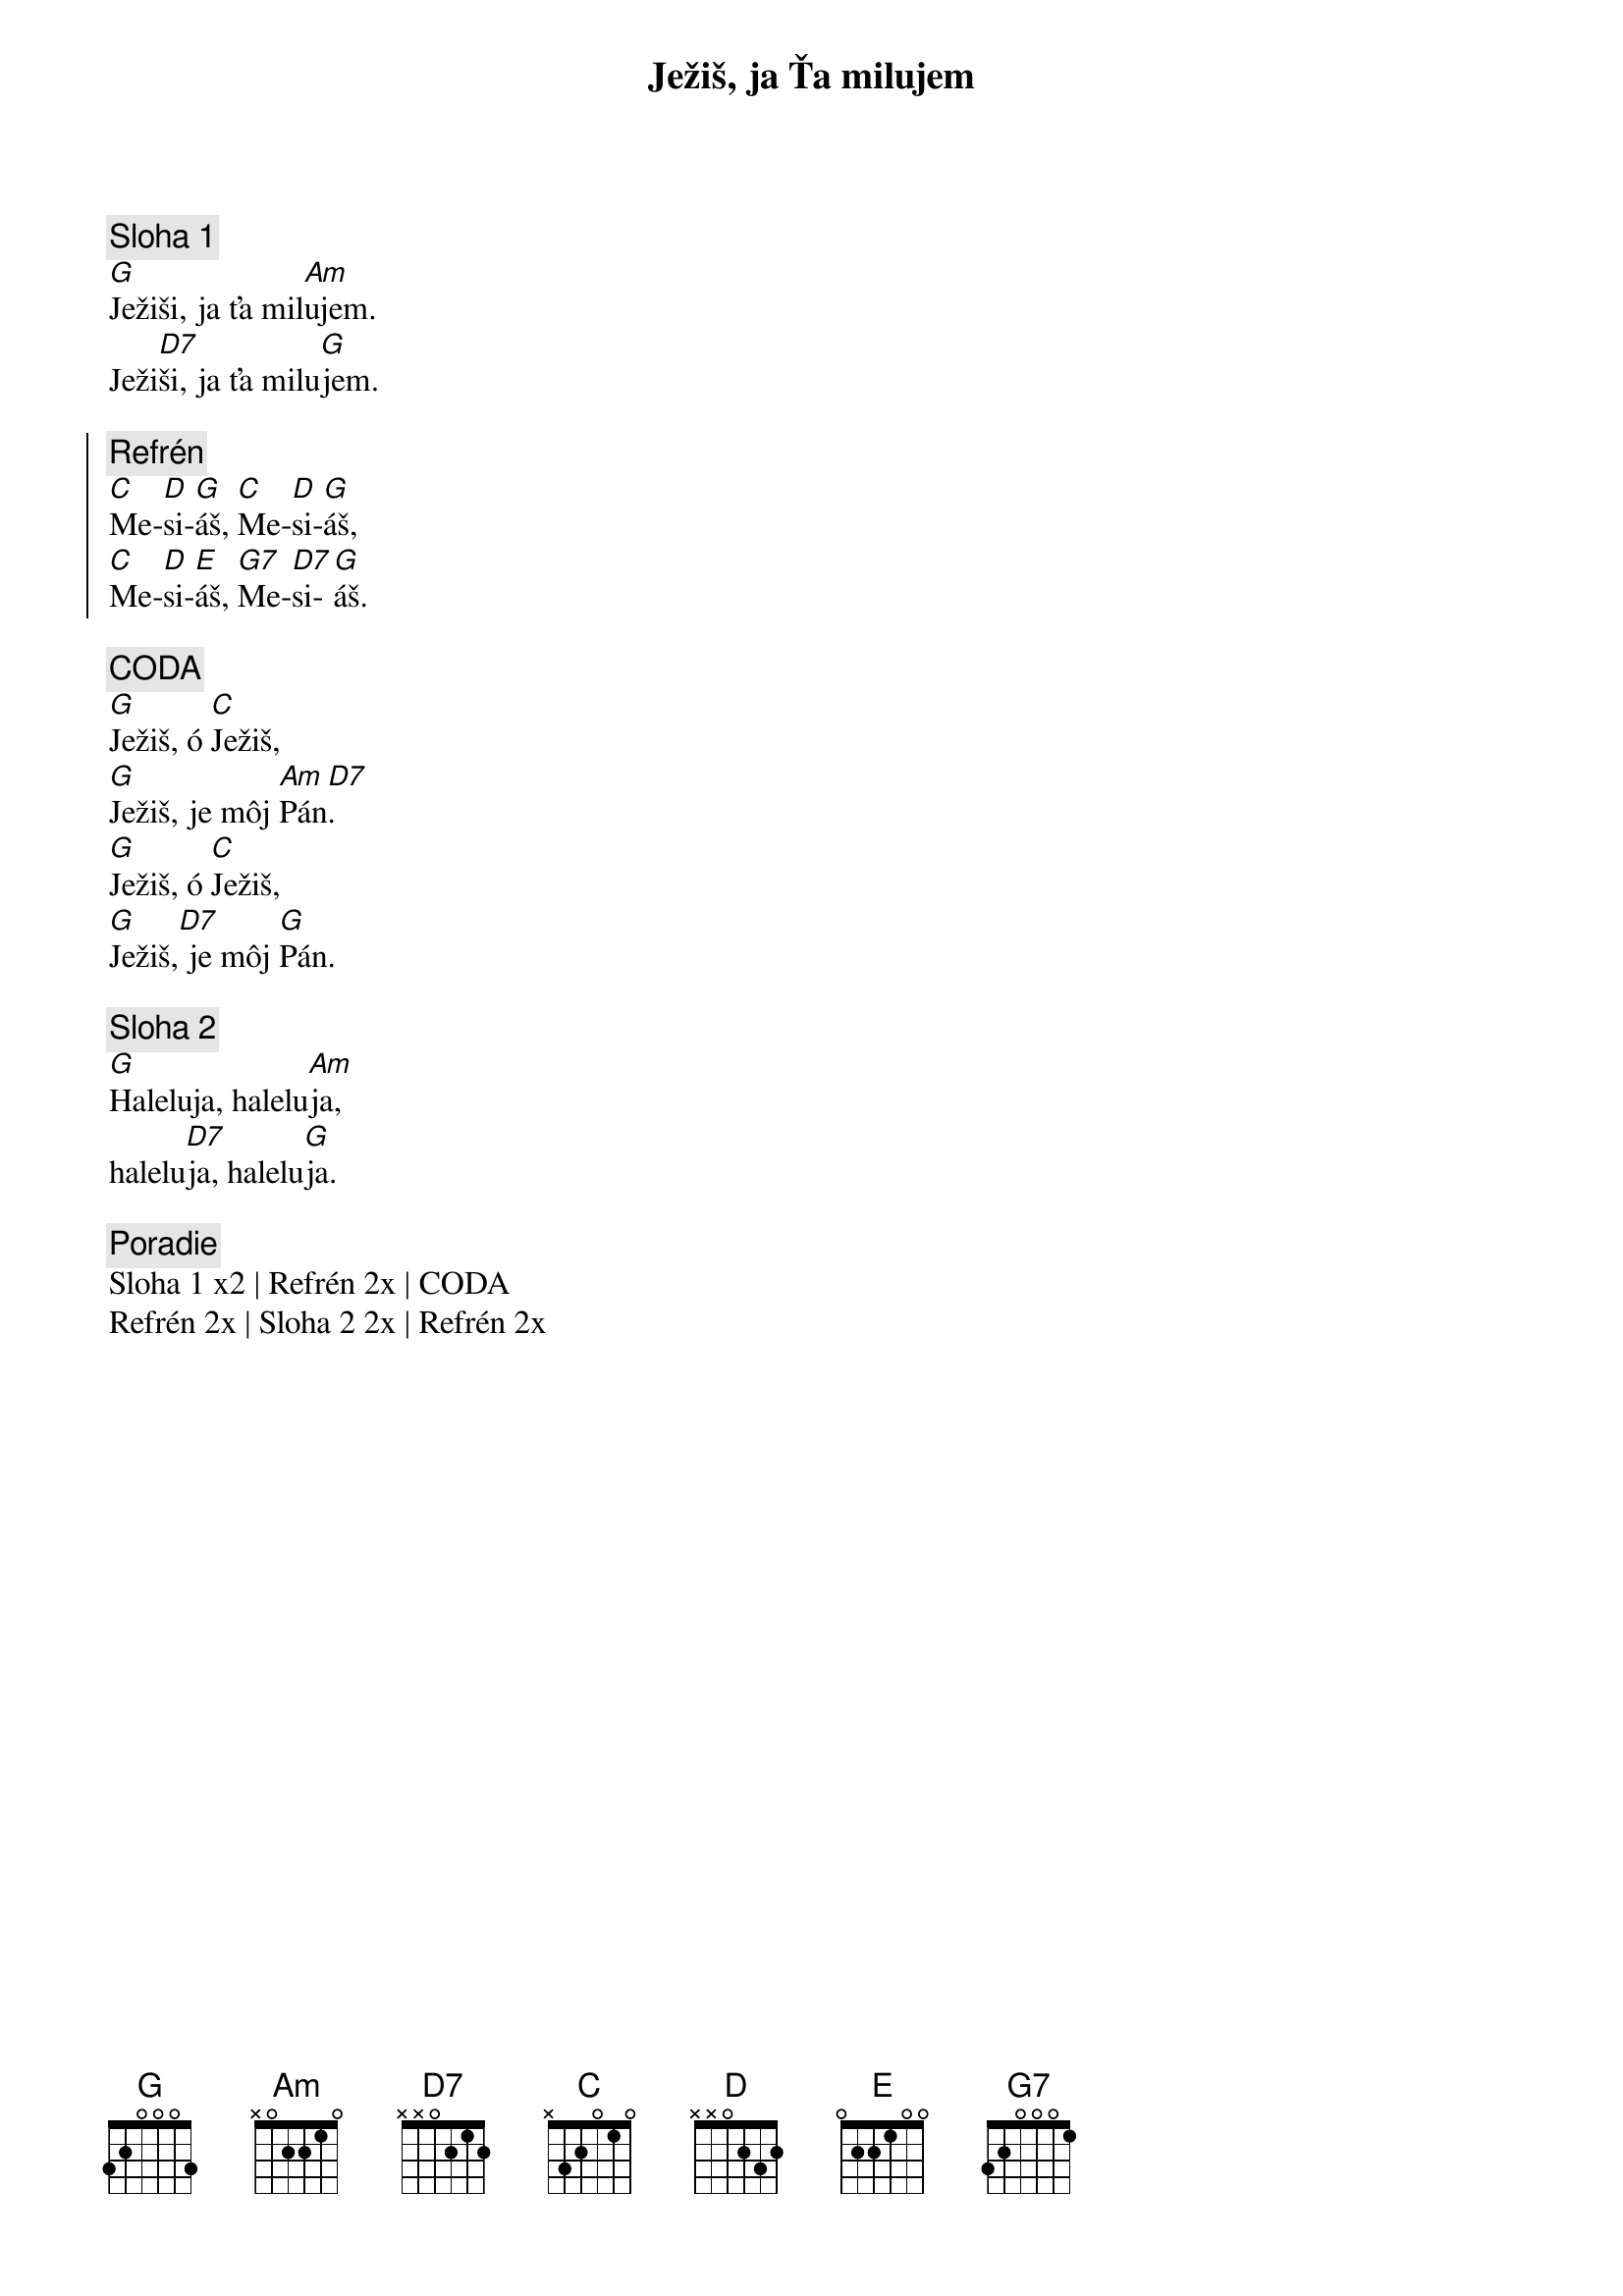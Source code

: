 {title: Ježiš, ja Ťa milujem}

{sov}
{comment: Sloha 1}
[G]Ježiši, ja ťa mil[Am]ujem.
Ježi[D7]ši, ja ťa milu[G]jem.
{eov}

{soc}
{comment: Refrén}
[C]Me-[D]si-[G]áš, [C]Me-[D]si-[G]áš,
[C]Me-[D]si-[E]áš, [G7]Me-[D7]si-[G]áš.
{eoc}

{sov}
{comment: CODA}
[G]Ježiš, ó [C]Ježiš,
[G]Ježiš, je môj [Am]Pán[D7].
[G]Ježiš, ó [C]Ježiš,
[G]Ježiš,[D7] je môj [G]Pán.
{eov}

{sov}
{comment: Sloha 2}
[G]Haleluja, halelu[Am]ja,
halelu[D7]ja, halelu[G]ja.
{eov}

{comment: Poradie}
Sloha 1 x2 | Refrén 2x | CODA
Refrén 2x | Sloha 2 2x | Refrén 2x